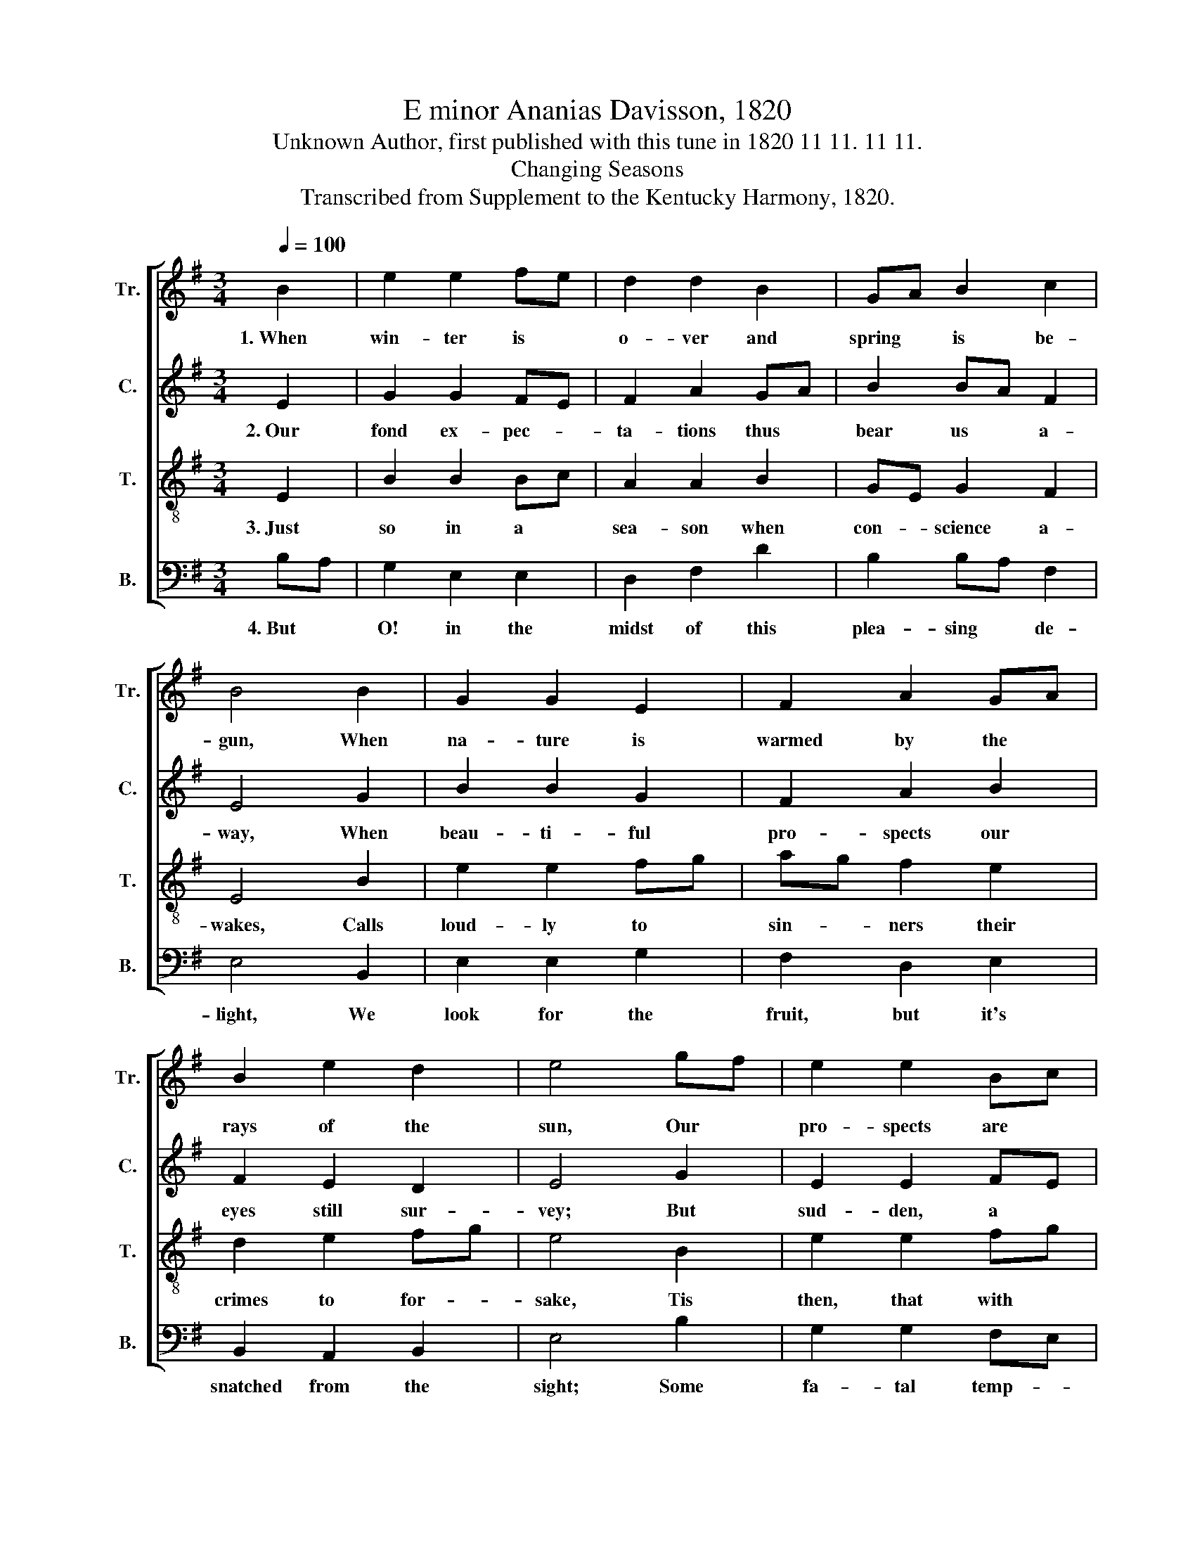 X:1
T:E minor Ananias Davisson, 1820
T:Unknown Author, first published with this tune in 1820 11 11. 11 11.
T:Changing Seasons
T:Transcribed from Supplement to the Kentucky Harmony, 1820.
%%score [ 1 2 3 4 ]
L:1/8
Q:1/4=100
M:3/4
K:G
V:1 treble nm="Tr." snm="Tr."
V:2 treble nm="C." snm="C."
V:3 treble-8 nm="T." snm="T."
V:4 bass nm="B." snm="B."
V:1
 B2 | e2 e2 fe | d2 d2 B2 | GA B2 c2 | B4 B2 | G2 G2 E2 | F2 A2 GA | B2 e2 d2 | e4 gf | e2 e2 Bc | %10
w: 1.~When|win- ter is *|o- ver and|spring * is be-|gun, When|na- ture is|warmed by the *|rays of the|sun, Our *|pro- spects are *|
 d2 d2 e2 | d2 B2 AG | A4 GF | E2 A2 GA | B2 c2 BA | GE G2 F2 | E6 |] %17
w: raised by the|o- pe- ning *|year, And *|fruits are ex- *|pec- ted when *|blos- * soms ap-|pear.|
V:2
 E2 | G2 G2 FE | F2 A2 GA | B2 BA F2 | E4 G2 | B2 B2 G2 | F2 A2 B2 | F2 E2 D2 | E4 G2 | E2 E2 FE | %10
w: 2.~Our|fond ex- pec- *|ta- tions thus *|bear us * a-|way, When|beau- ti- ful|pro- spects our|eyes still sur-|vey; But|sud- den, a *|
 D2 D2 E2 | G2 B2 AG | A4 GA | B2 A2 d2 | B2 c2 BA | GE G2 F2 | E6 |] %17
w: dread- ful and|un- time- ly *|frost Re- *|stores win- ter's|gloom and our *|hopes * are all|lost.|
V:3
 E2 | B2 B2 Bc | A2 A2 B2 | GE G2 F2 | E4 B2 | e2 e2 fg | ag f2 e2 | d2 e2 fg | e4 B2 | e2 e2 fg | %10
w: 3.~Just|so in a *|sea- son when|con- * science a-|wakes, Calls|loud- ly to *|sin- * ners their|crimes to for- *|sake, Tis|then, that with *|
 ag f2 e2 | d2 B2 AG | A4 GA | B2 e2 f2 | e2 c2 BA | GE G2 F2 | E6 |] %17
w: plea- * sing e-|mo- tion we *|trace The *|tears of the|mour- ner a- *|dor- * ning each|face.|
V:4
 B,A, | G,2 E,2 E,2 | D,2 F,2 D2 | B,2 B,A, F,2 | E,4 B,,2 | E,2 E,2 G,2 | F,2 D,2 E,2 | %7
w: 4.~But *|O! in the|midst of this|plea- sing * de-|light, We|look for the|fruit, but it's|
 B,,2 A,,2 B,,2 | E,4 B,2 | G,2 G,2 F,E, | D,2 D,2 E,2 | D,2 B,,2 B,,2 | %12
w: snatched from the|sight; Some|fa- tal temp- *|ta- tion con-|vic- tion de-|
"^___________________________________________________________________________________________________________\nA folk hymn (Jackson 1953b, no. 212).\nEdited by B. C. Johnston, 2017.  Measure 6, Treble: first two notes written on A, but notated fa: both changed to G," D,4 G,F, | %13
w: stroys, And *|
 E,2 E,F, G,A, | B,2 C2 B,A, | G,E, B,,2 D,2 | E,6 |] %17
w: cuts off * the *|hope which had *|pro- * mised us|joy.|

